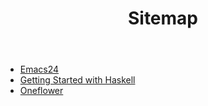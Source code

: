 #+TITLE: Sitemap

   + [[file:emacs24.org][Emacs24]]
   + [[file:haskell.org][Getting Started with Haskell]]
   + [[file:index.org][Oneflower]]
